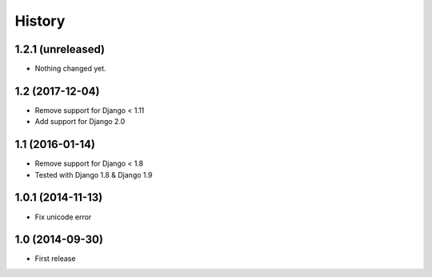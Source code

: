 History
-------

1.2.1 (unreleased)
^^^^^^^^^^^^^^^^^^

- Nothing changed yet.


1.2 (2017-12-04)
^^^^^^^^^^^^^^^^^^

* Remove support for Django < 1.11
* Add support for Django 2.0


1.1 (2016-01-14)
^^^^^^^^^^^^^^^^^^

* Remove support for Django < 1.8
* Tested with Django 1.8 & Django 1.9

1.0.1 (2014-11-13)
^^^^^^^^^^^^^^^^^^

* Fix unicode error

1.0 (2014-09-30)
^^^^^^^^^^^^^^^^

* First release
